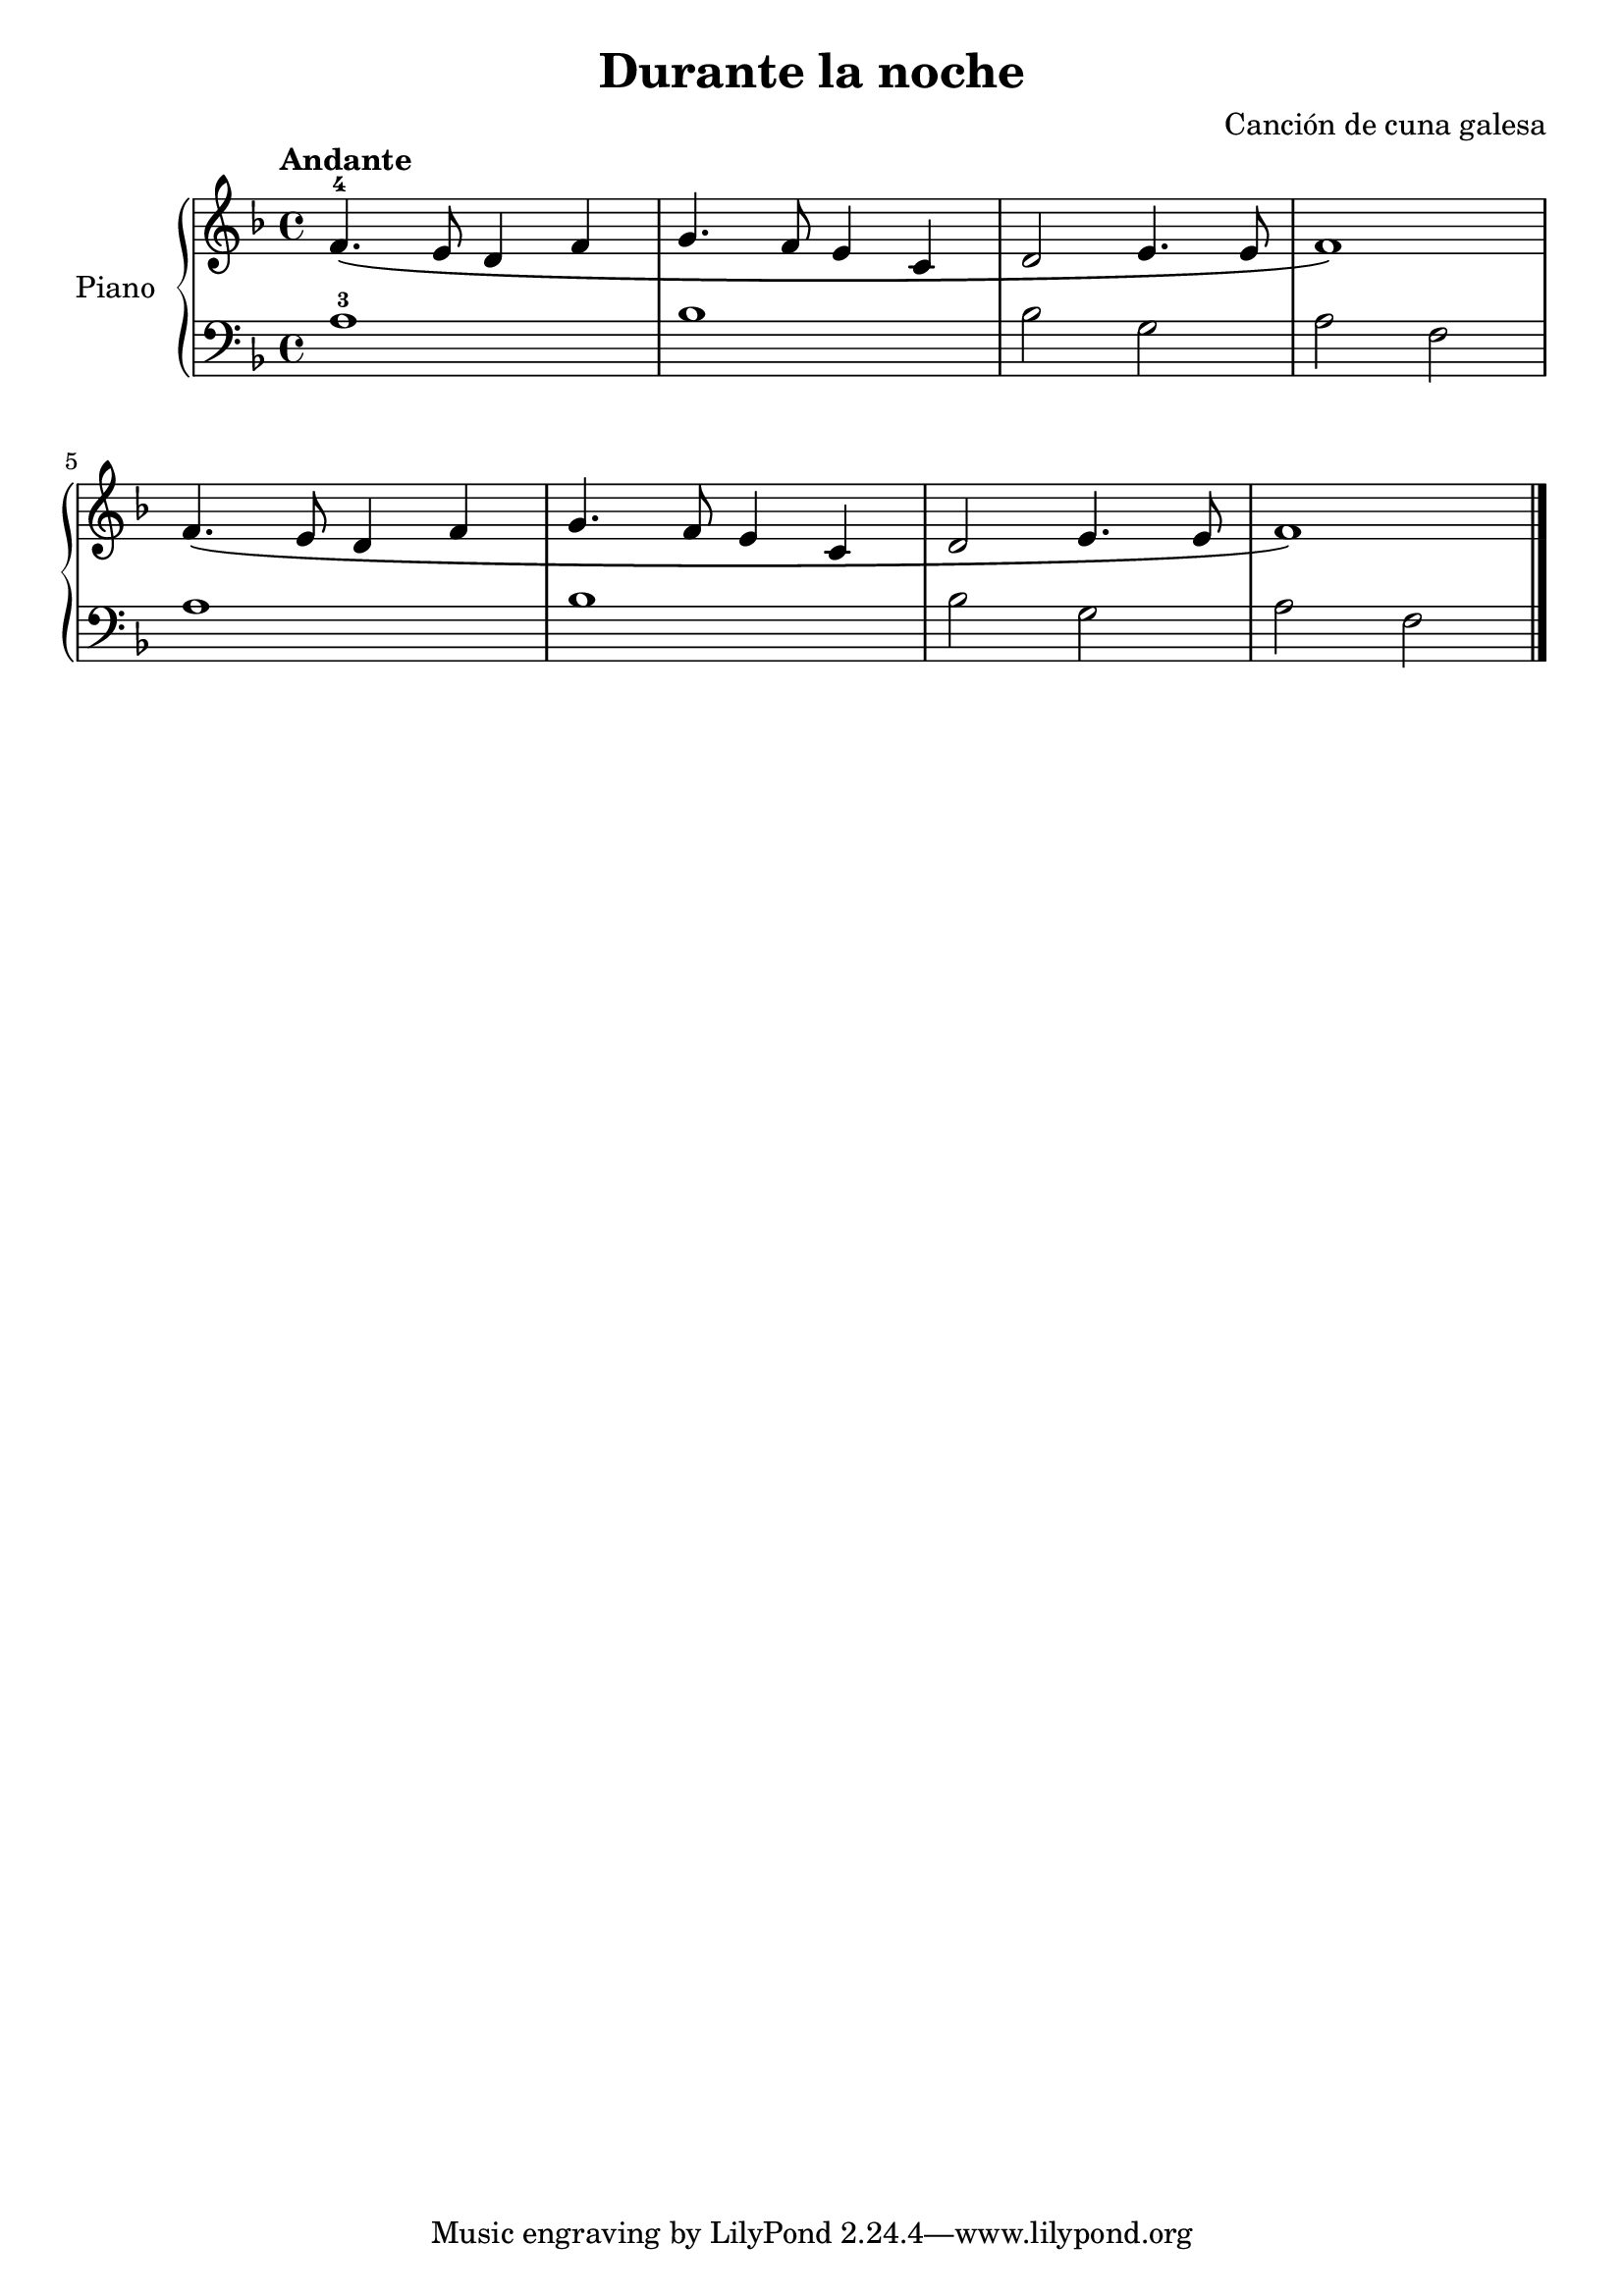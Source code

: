 \version "2.24.3"

\header {
  title = "Durante la noche"
  composer = "Canción de cuna galesa"
}

global = {
  \time 4/4
  \tempo "Andante"
  \key f \major
}

upper = \relative c' {
  \global

  f4.-4 \( e8 d4 f
  g4. f8 e4 c
  d2 e4. e8
  f1
  \)
  \break

  f4. \( e8 d4 f
  g4. f8 e4 c
  d2 e4. e8
  f1
  \)
  \fine
}

lower = \relative {
  \global
  \clef bass

  a1-3
  bes
  bes2 g
  a f

  a1
  bes
  bes2 g
  a f
  \fine
}

\score {
  \new PianoStaff \with { instrumentName = "Piano" }
  <<
    \new Staff = "upper" { \upper }
    \new Staff = "lower" { \lower }
  >>


  \layout { }
  \midi { \tempo 4 = 150 }
}